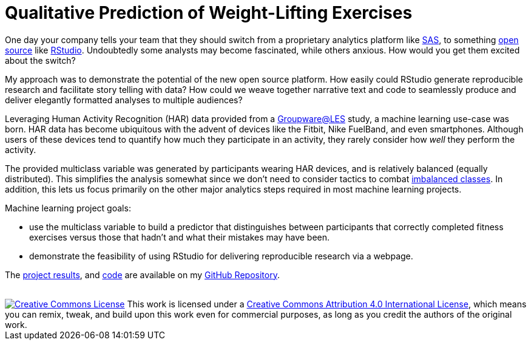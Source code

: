 // = Your Blog title
// See https://hubpress.gitbooks.io/hubpress-knowledgebase/content/ for information about the parameters.
// :hp-image: /covers/cover.png
// :hp-alt-title: My English Title

= Qualitative Prediction of Weight-Lifting Exercises
:hp-alt-title: Identifying the Successful Completion of Weight-Lifting Exercises
:hp-tags: Blog, Open_Source, Machine_Learning, Analytics
:published_at: 2017-04-15

One day your company tells your team that they should switch from a proprietary analytics platform like link:https://www.sas.com/[SAS], to something link:https://opensource.org/[open source] like link:http://rmarkdown.rstudio.com/[RStudio]. Undoubtedly some analysts may become fascinated, while others anxious. How would you get them excited about the switch?

My approach was to demonstrate the potential of the new open source platform. How easily could RStudio generate reproducible research and facilitate story telling with data? How could we weave together narrative text and code to seamlessly produce and deliver elegantly formatted analyses to multiple audiences?

Leveraging Human Activity Recognition (HAR) data provided from a link:http://groupware.les.inf.puc-rio.br/har#ixzz3de67BWZU[Groupware@LES] study, a machine learning use-case was born. HAR data has become ubiquitous with the advent of devices like the Fitbit, Nike FuelBand, and even smartphones. Although users of these devices tend to quantify how much they participate in an activity, they rarely consider how _well_ they perform the activity.

The provided multiclass variable was generated by participants wearing HAR devices, and is relatively balanced (equally distributed). This simplifies the analysis somewhat since we don't need to consider tactics to combat link:http://machinelearningmastery.com/tactics-to-combat-imbalanced-classes-in-your-machine-learning-dataset/[imbalanced classes]. In addition, this lets us focus primarily on the other major analytics steps required in most machine learning projects.

Machine learning project goals:

* use the multiclass variable to build a predictor that distinguishes between participants that correctly completed fitness exercises versus those that hadn’t and what their mistakes may have been. 
* demonstrate the feasibility of using RStudio for delivering reproducible research via a webpage.

The link:https://cdn.rawgit.com/roobyz/PredictiveML/c0297e0d771e39633436b3cff87707f0c5f4b851/ml_activity_success.html[project results], and link:https://raw.githubusercontent.com/roobyz/PredictiveML/master/ml_activity_success.Rmd[code] are available on my link:https://github.com/roobyz/PredictiveML[GitHub Repository].

++++
<br /><tbody><tr>
<td><a rel="license" href="http://creativecommons.org/licenses/by/4.0/"><img alt="Creative Commons License" style="border-width:0" src="https://i.creativecommons.org/l/by/4.0/88x31.png" /></a></td>
<td>This work is licensed under a <a rel="license" href="http://creativecommons.org/licenses/by/4.0/">Creative Commons Attribution 4.0 International License</a>, which means you can remix, tweak, and build upon this work even for commercial purposes, as long as you credit the authors of the original work.</td>
</tr></tbody>

++++
